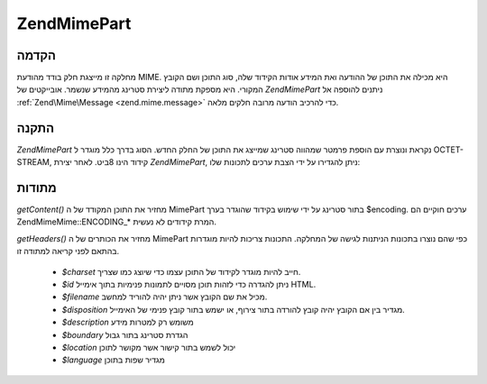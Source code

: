 .. EN-Revision: none
.. _zend.mime.part:

Zend\Mime\Part
==============

.. _zend.mime.part.introduction:

הקדמה
-----

מחלקה זו מייצגת חלק בודד מהודעת MIME. היא מכילה את התוכן של ההודעה
ואת המידע אודות הקידוד שלה, סוג התוכן ושם הקובץ המקורי. היא
מספקת מתודה ליצירת סטרינג מהמידע שנשמר. אובייקטים של *Zend\Mime\Part*
ניתנים להוספה אל :ref:`Zend\Mime\Message <zend.mime.message>` כדי להרכיב הודעה
מרובה חלקים מלאה.

.. _zend.mime.part.instantiation:

התקנה
-----

*Zend\Mime\Part* נקראת ונוצרת עם הוספת פרמטר שמהווה סטרינג שמייצג את
התוכן של החלק החדש. הסוג בדרך כלל מוגדר ל OCTET-STREAM, קידוד הינו
8ביט. לאחר יצירת *Zend\Mime\Part*, ניתן להגדירו על ידי הצבת ערכים
לתכונות שלו:

.. code-block:: php
   :linenos:

   public $type = Zend\Mime\Mime::TYPE_OCTETSTREAM;
   public $encoding = Zend\Mime\Mime::ENCODING_8BIT;
   public $id;
   public $disposition;
   public $filename;
   public $description;
   public $charset;
   public $boundary;
   public $location;
   public $language;


.. _zend.mime.part.methods:

מתודות
------

*getContent()* מחזיר את התוכן המקודד של ה MimePart בתור סטרינג על ידי
שימוש בקידוד שהוגדר בערך $encoding. ערכים חוקיים הם Zend\Mime\Mime::ENCODING_*
המרת קידודים לא נעשית.

*getHeaders()* מחזיר את הכותרים של ה MimePart כפי שהם נוצרו בתכונות
הניתנות לגישה של המחלקה. התכונות צריכות להיות מוגדרות בהתאם
לפני קריאה למתודה זו.

   - *$charset* חייב להיות מוגדר לקידוד של התוכן עצמו כדי שיוצג כמו
     שצריך.

   - *$id* ניתן להגדרה כדי לזהות תוכן מסויים לתמונות פנימיות בתוך
     אימייל HTML.

   - *$filename* מכיל את שם הקובץ אשר ניתן יהיה להוריד למחשב.

   - *$disposition* מגדיר בין אם הקובץ יהיה קובץ להורדה בתור צירוף, או
     ישמש בתור קובץ פנימי של האימייל.

   - *$description* משומש רק למטרות מידע

   - *$boundary* הגדרת סטרינג בתור גבול

   - *$location* יכול לשמש בתור קישור אשר מקושר לתוכן

   - *$language* מגדיר שפות בתוכן




